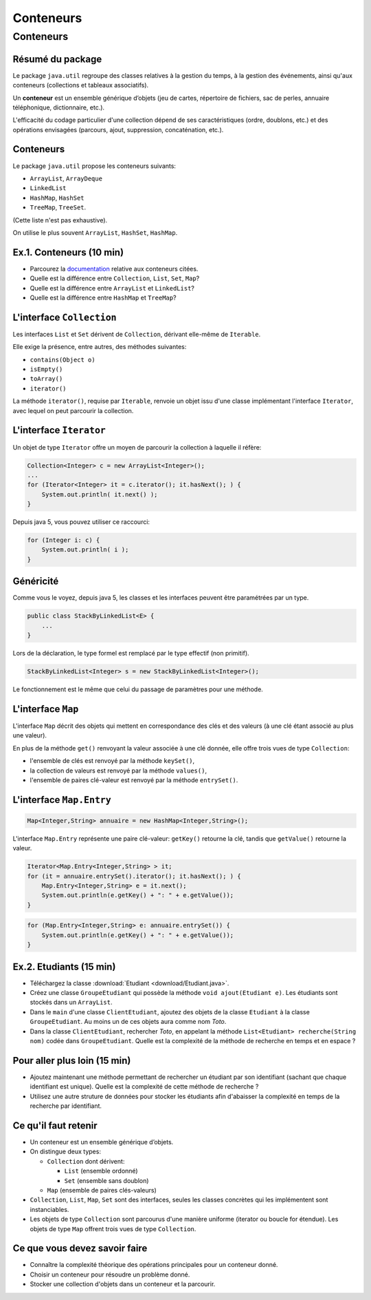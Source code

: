 ===========================================
Conteneurs
===========================================

Conteneurs
==========================

Résumé du package
---------------------------------------

Le package ``java.util`` regroupe des classes relatives à la gestion du temps, 
à la gestion des événements, ainsi qu'aux conteneurs (collections et tableaux associatifs). 

Un **conteneur** est un ensemble générique d’objets 
(jeu de cartes, répertoire de fichiers, sac de perles, annuaire téléphonique, dictionnaire, etc.). 

L'efficacité du codage particulier d'une collection dépend de ses caractéristiques (ordre, doublons, etc.) 
et des opérations envisagées (parcours, ajout, suppression, concaténation, etc.). 


Conteneurs
---------------------------------------

Le package ``java.util`` propose les conteneurs suivants:
 
- ``ArrayList``, ``ArrayDeque``
- ``LinkedList``
- ``HashMap``, ``HashSet``
- ``TreeMap``, ``TreeSet``. 

(Cette liste n'est pas exhaustive).

On utilise le plus souvent ``ArrayList``, ``HashSet``, ``HashMap``. 

Ex.1. Conteneurs (10 min)
--------------------------------

- Parcourez la `documentation <http://docs.oracle.com/javase/7/docs/api/>`_ relative aux conteneurs citées. 

- Quelle est la différence entre ``Collection``, ``List``, ``Set``, ``Map``?

- Quelle est la différence entre ``ArrayList`` et ``LinkedList``?

- Quelle est la différence entre ``HashMap`` et ``TreeMap``?

.. acces aléatoire sur un tableau de taille variable, liste doublement chainée sans acces aléatoire

.. collection ordonnée - ensemble sans doublons - ensemble de paires clé-valeurs, les clés étant uniques -

.. table de hachage : acces constant en moyenne, pas d'ordre fixe - arbre rouge et noir : acces en O(log n) + ordre sur les clefs

L'interface ``Collection``
-----------------------------------

Les interfaces ``List`` et ``Set`` dérivent de ``Collection``, 
dérivant elle-même de ``Iterable``. 

Elle exige la présence, entre autres, des méthodes suivantes:  

- ``contains(Object o)``
- ``isEmpty()``
- ``toArray()``
- ``iterator()``

La méthode ``iterator()``, requise par ``Iterable``, renvoie un objet issu d'une classe implémentant 
l'interface ``Iterator``, avec lequel on peut parcourir la collection. 

L'interface ``Iterator``
-----------------------------------
  
Un objet de type ``Iterator`` offre un moyen de parcourir la collection à laquelle il réfère:  

.. code-block:: java 

	Collection<Integer> c = new ArrayList<Integer>(); 
	...
	for (Iterator<Integer> it = c.iterator(); it.hasNext(); ) {
	    System.out.println( it.next() ); 
	}

Depuis java 5, vous pouvez utiliser ce raccourci: 

.. code-block:: java 

	for (Integer i: c) {
	    System.out.println( i ); 
	}


Généricité
-----------------------------------

Comme vous le voyez, depuis java 5, les classes et les interfaces peuvent être paramétrées par un type. 

.. code-block:: java 

	public class StackByLinkedList<E> { 
	    ...
	}

Lors de la déclaration, le type formel est remplacé par le type effectif (non primitif). 

.. code-block:: java 

	StackByLinkedList<Integer> s = new StackByLinkedList<Integer>(); 

Le fonctionnement est le même que celui du passage de paramètres pour une méthode. 

L'interface ``Map``
-----------------------------------

L'interface ``Map`` décrit des objets qui mettent en correspondance des clés et des valeurs 
(à une clé étant associé au plus une valeur). 

En plus de la méthode ``get()`` renvoyant la valeur associée à une clé donnée, elle offre 
trois vues de type ``Collection``: 

- l'ensemble de clés est renvoyé par la méthode ``keySet()``, 
- la collection de valeurs est renvoyé par la méthode ``values()``, 
- l'ensemble de paires clé-valeur est renvoyé par la méthode ``entrySet()``.

L'interface ``Map.Entry``
-----------------------------------

.. code-block:: java 

	Map<Integer,String> annuaire = new HashMap<Integer,String>(); 

L'interface ``Map.Entry`` représente une paire clé-valeur: 
``getKey()`` retourne la clé, tandis que ``getValue()`` retourne la valeur. 

.. code-block:: java 

        Iterator<Map.Entry<Integer,String> > it;  
	for (it = annuaire.entrySet().iterator(); it.hasNext(); ) {
	    Map.Entry<Integer,String> e = it.next();
            System.out.println(e.getKey() + ": " + e.getValue());  
	}

.. code-block:: java 

	for (Map.Entry<Integer,String> e: annuaire.entrySet()) {
            System.out.println(e.getKey() + ": " + e.getValue());  
	}

Ex.2. Etudiants (15 min)
-----------------------------------

- Téléchargez la classe :download:`Etudiant <download/Etudiant.java>`.  

- Créez une classe ``GroupeEtudiant`` qui possède la méthode ``void ajout(Etudiant e)``. 
  Les étudiants sont stockés dans un ``ArrayList``. 

- Dans le ``main`` d'une classe ``ClientEtudiant``, ajoutez des objets de la
  classe ``Etudiant`` à la classe ``GroupeEtudiant``. 
  Au moins un de ces objets aura comme nom `Toto`. 

- Dans la classe ``ClientEtudiant``, rechercher `Toto`, en appelant la méthode
  ``List<Etudiant> recherche(String nom)`` codée dans ``GroupeEtudiant``. 
  Quelle est la complexité de la méthode de recherche en temps et en espace ?

Pour aller plus loin (15 min)
------------------------------------

- Ajoutez maintenant une méthode permettant de rechercher un étudiant par 
  son identifiant (sachant que chaque identifiant est unique). Quelle est la complexité 
  de cette méthode de recherche ?

- Utilisez une autre struture de données pour stocker les étudiants afin d'abaisser
  la complexité en temps de la recherche par identifiant. 

Ce qu'il faut retenir
------------------------------------

- Un conteneur est un ensemble générique d’objets.  

- On distingue deux types: 

  - ``Collection`` dont dérivent:

    - ``List`` (ensemble ordonné)
    - ``Set`` (ensemble sans doublon)

  - ``Map`` (ensemble de paires clés-valeurs) 

- ``Collection``, ``List``, ``Map``, ``Set`` sont des interfaces, seules les classes concrètes
  qui les implémentent sont instanciables. 

- Les objets de type ``Collection`` sont parcourus d'une manière uniforme
  (iterator ou boucle for étendue). Les objets de type ``Map`` offrent trois vues
  de type ``Collection``.    


Ce que vous devez savoir faire
---------------------------------

- Connaître la complexité théorique des opérations principales pour un conteneur donné. 
- Choisir un conteneur pour résoudre un problème donné. 
- Stocker une collection d'objets dans un conteneur et la parcourir.  
